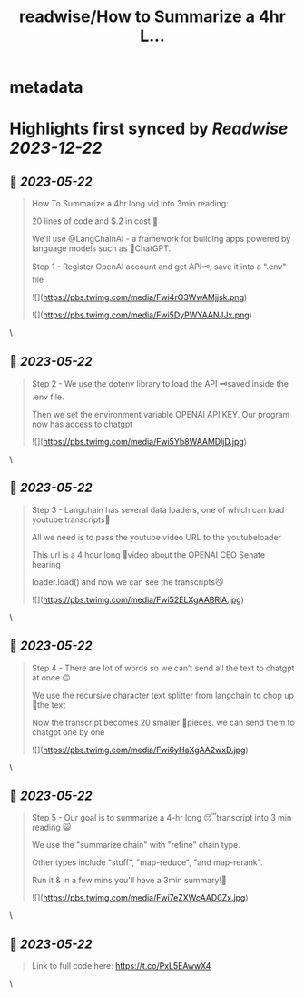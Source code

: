 :PROPERTIES:
:title: readwise/How to Summarize a 4hr L...
:END:


* metadata
:PROPERTIES:
:author: [[jayzpio on Twitter]]
:full-title: "How to Summarize a 4hr L..."
:category: [[tweets]]
:url: https://twitter.com/jayzpio/status/1659784597041827840
:image-url: https://pbs.twimg.com/profile_images/1637700679287308289/Q71-p3f6.jpg
:END:

* Highlights first synced by [[Readwise]] [[2023-12-22]]
** 📌 [[2023-05-22]]
#+BEGIN_QUOTE
How To Summarize a 4hr long vid into 3min reading:

20 lines of code and $.2 in cost 💸

We'll use @LangChainAI - a framework for building apps powered by language models such as 🤖ChatGPT.

Step 1 - Register OpenAI account and get API🗝️, save it into a ".env" file 

![](https://pbs.twimg.com/media/Fwi4rO3WwAMjjsk.png) 

![](https://pbs.twimg.com/media/Fwi5DyPWYAANJJx.png) 
#+END_QUOTE\
** 📌 [[2023-05-22]]
#+BEGIN_QUOTE
Step 2 - We use the dotenv library to load the API 🗝️saved inside the .env file. 

Then we set the environment variable OPENAI API KEY. Our program now has access to chatgpt 

![](https://pbs.twimg.com/media/Fwi5Yb8WAAMDljD.jpg) 
#+END_QUOTE\
** 📌 [[2023-05-22]]
#+BEGIN_QUOTE
Step 3 - Langchain has several data loaders, one of which can load youtube transcripts📜

All we need is to pass the youtube video URL to the youtubeloader

This url is a 4 hour long 😬video about the OPENAI CEO Senate hearing

loader.load() and now we can see the transcripts😼 

![](https://pbs.twimg.com/media/Fwi52ELXgAABRlA.jpg) 
#+END_QUOTE\
** 📌 [[2023-05-22]]
#+BEGIN_QUOTE
Step 4 - There are lot of words so we can’t send all the text to chatgpt at once 🙃

We use the recursive character text splitter from langchain to chop up 🔪the text 

Now the transcript becomes 20 smaller 🦐pieces. we can send them to chatgpt one by one 

![](https://pbs.twimg.com/media/Fwi6yHaXgAA2wxD.jpg) 
#+END_QUOTE\
** 📌 [[2023-05-22]]
#+BEGIN_QUOTE
Step 5 - Our goal is to summarize a 4-hr long 😴transcript into 3 min reading 😺

We use the "summarize chain" with "refine" chain type. 

Other types include "stuff", "map-reduce", "and map-rerank".

Run it & in a few mins you'll have a 3min summary!🙌 

![](https://pbs.twimg.com/media/Fwi7eZXWcAAD0Zx.jpg) 
#+END_QUOTE\
** 📌 [[2023-05-22]]
#+BEGIN_QUOTE
Link to full code here:
https://t.co/PxL5EAwwX4 
#+END_QUOTE\